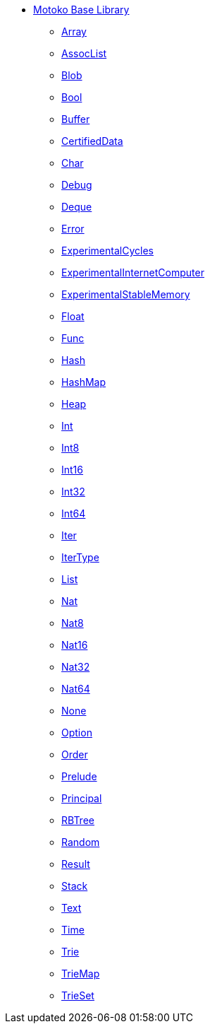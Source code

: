 * xref:stdlib-intro.adoc[Motoko Base Library]
** xref:./Array.adoc[Array]
** xref:./AssocList.adoc[AssocList]
** xref:./Blob.adoc[Blob]
** xref:./Bool.adoc[Bool]
** xref:./Buffer.adoc[Buffer]
** xref:./CertifiedData.adoc[CertifiedData]
** xref:./Char.adoc[Char]
** xref:./Debug.adoc[Debug]
** xref:./Deque.adoc[Deque]
** xref:./Error.adoc[Error]
** xref:./ExperimentalCycles.adoc[ExperimentalCycles]
** xref:./ExperimentalInternetComputer.adoc[ExperimentalInternetComputer]
** xref:./ExperimentalStableMemory.adoc[ExperimentalStableMemory]
** xref:./Float.adoc[Float]
** xref:./Func.adoc[Func]
** xref:./Hash.adoc[Hash]
** xref:./HashMap.adoc[HashMap]
** xref:./Heap.adoc[Heap]
** xref:./Int.adoc[Int]
** xref:./Int8.adoc[Int8]
** xref:./Int16.adoc[Int16]
** xref:./Int32.adoc[Int32]
** xref:./Int64.adoc[Int64]
** xref:./Iter.adoc[Iter]
** xref:./IterType.adoc[IterType]
** xref:./List.adoc[List]
** xref:./Nat.adoc[Nat]
** xref:./Nat8.adoc[Nat8]
** xref:./Nat16.adoc[Nat16]
** xref:./Nat32.adoc[Nat32]
** xref:./Nat64.adoc[Nat64]
** xref:./None.adoc[None]
** xref:./Option.adoc[Option]
** xref:./Order.adoc[Order]
** xref:./Prelude.adoc[Prelude]
** xref:./Principal.adoc[Principal]
** xref:./RBTree.adoc[RBTree]
** xref:./Random.adoc[Random]
** xref:./Result.adoc[Result]
** xref:./Stack.adoc[Stack]
** xref:./Text.adoc[Text]
** xref:./Time.adoc[Time]
** xref:./Trie.adoc[Trie]
** xref:./TrieMap.adoc[TrieMap]
** xref:./TrieSet.adoc[TrieSet]
